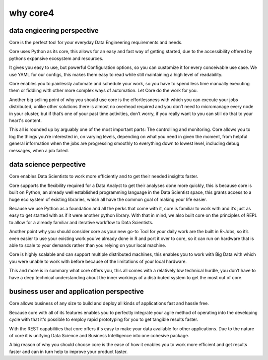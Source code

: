 =========
why core4
=========

data engieering perspective
===========================

Core is the perfect tool for your everyday Data Engineering requirements and needs.

Core uses Python as its core, this allows for an easy and fast way of getting started, due to the accessibility
offered by pythons expansive ecosystem and resources.

It gives you easy to use, but powerful Configuration options, so you can customize it for every conceivable use case.
We use YAML for our configs, this makes them easy to read while still maintaining a high level of readability.

Core enables you to painlessly automate and schedule your work, so you have to spend less time manually executing them
or fiddling with other more complex ways of automation.
Let Core do the work for you.

Another big selling point of why you should use core is the effortlessness with which you can execute your jobs
distributed, unlike other solutions there is almost no overhead required and you don’t need to micromanage every node
in your cluster, but if that’s one of your past time activities, don’t worry, if you really want to you can still do
that to your heart's content.

This all is rounded up by arguably one of the most important parts: The controlling and monitoring.
Core allows you to log the things you’re interested in, on varying levels, depending on what you need in given the moment,
from helpful general information when the jobs are progressing smoothly to everything down to lowest level, including
debug messages, when a job failed.


data science perpective
=======================

Core enables Data Scientists to work more efficiently and to get their needed insights faster.

Core supports the flexibility required for a Data Analyst to get their analyses done more quickly,
this is because core is built on Python, an already well established programming language in the Data Scientist space,
this grants access to a huge eco system of existing libraries, which all have the common goal of making your life easier.

Because we use Python as a foundation and all the perks that come with it, core is familiar to work with and it’s just
as easy to get started with as if it were another python library.
With that in mind, we also built core on the principles of REPL to allow for a already familiar and iterative workflow
to Data Scientists.

Another point why you should consider core as your new go-to Tool for your daily work are the built in R-Jobs,
so it’s even easier to use your existing work you’ve already done in R and port it over to core, so it can run on hardware that
is able to scale to your demands rather than you relying on your local machine.

Core is highly scalable and can support multiple distributed machines,
this enables you to work with Big Data with which you were unable to work with before because of the limitations of your local hardware.

This and more is in summary what core offers you, this all comes with a
relatively low technical hurdle, you don’t have to have a deep technical understanding about the inner workings
of a distributed system to get the most out of core.


business user and application perspective
=========================================

Core allows business of any size to build and deploy all kinds of applications fast and hassle free.

Because core with all of its features enables you to perfectly integrate your agile method of operating into the
developing cycle with that it's possible to employ rapid prototyping for you to get tangible results faster.

With the REST capabilities that core offers it's easy to make your data available for other applications.
Due to the nature of core it is unifying Data Science and Business Intelligence into one cohesive package.

A big reason of why you should choose core is the ease of how it enables you to work more efficient and get results
faster and can in turn help to improve your product faster.